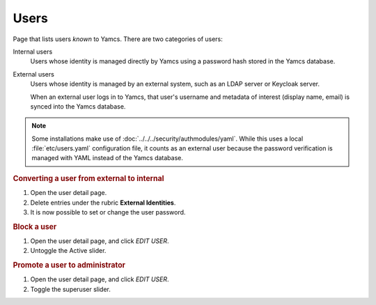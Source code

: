 Users
=====

Page that lists users *known* to Yamcs. There are two categories of users:

Internal users
    Users whose identity is managed directly by Yamcs using a password hash stored in the Yamcs database.

External users
    Users whose identity is managed by an external system, such as an LDAP server or Keycloak server.

    When an external user logs in to Yamcs, that user's username and metadata of interest (display name, email) is synced into the Yamcs database.

.. note::

    Some installations make use of :doc:`../../../security/authmodules/yaml`. While this uses a local :file:`etc/users.yaml` configuration file, it counts as an external user because the password verification is managed with YAML instead of the Yamcs database.


.. rubric:: Converting a user from external to internal

#. Open the user detail page.
#. Delete entries under the rubric **External Identities**.
#. It is now possible to set or change the user password.


.. rubric:: Block a user

#. Open the user detail page, and click `EDIT USER`.
#. Untoggle the Active slider.


.. rubric:: Promote a user to administrator

#. Open the user detail page, and click `EDIT USER`.
#. Toggle the superuser slider.
